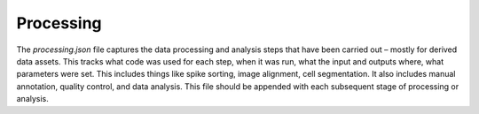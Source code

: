 Processing
==========

The `processing.json` file captures the data processing and analysis steps that have been carried out – mostly for derived data assets. 
This tracks what code was used for each step, when it was run, what the input and outputs where, what parameters were 
set. This includes things like spike sorting, image alignment, cell segmentation. It also includes manual annotation, 
quality control, and data analysis. This file should be appended with each subsequent stage of processing or analysis.
